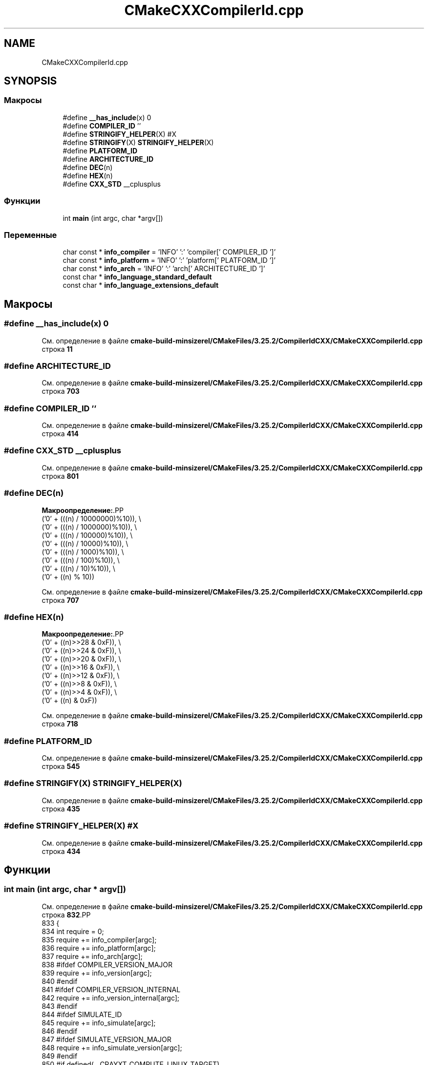 .TH "CMakeCXXCompilerId.cpp" 3Blanks" \" -*- nroff -*-
.ad l
.nh
.SH NAME
CMakeCXXCompilerId.cpp
.SH SYNOPSIS
.br
.PP
.SS "Макросы"

.in +1c
.ti -1c
.RI "#define \fB__has_include\fP(x)   0"
.br
.ti -1c
.RI "#define \fBCOMPILER_ID\fP   ''"
.br
.ti -1c
.RI "#define \fBSTRINGIFY_HELPER\fP(X)   #X"
.br
.ti -1c
.RI "#define \fBSTRINGIFY\fP(X)   \fBSTRINGIFY_HELPER\fP(X)"
.br
.ti -1c
.RI "#define \fBPLATFORM_ID\fP"
.br
.ti -1c
.RI "#define \fBARCHITECTURE_ID\fP"
.br
.ti -1c
.RI "#define \fBDEC\fP(n)"
.br
.ti -1c
.RI "#define \fBHEX\fP(n)"
.br
.ti -1c
.RI "#define \fBCXX_STD\fP   __cplusplus"
.br
.in -1c
.SS "Функции"

.in +1c
.ti -1c
.RI "int \fBmain\fP (int argc, char *argv[])"
.br
.in -1c
.SS "Переменные"

.in +1c
.ti -1c
.RI "char const  * \fBinfo_compiler\fP = 'INFO' ':' 'compiler[' COMPILER_ID ']'"
.br
.ti -1c
.RI "char const  * \fBinfo_platform\fP = 'INFO' ':' 'platform[' PLATFORM_ID ']'"
.br
.ti -1c
.RI "char const  * \fBinfo_arch\fP = 'INFO' ':' 'arch[' ARCHITECTURE_ID ']'"
.br
.ti -1c
.RI "const char * \fBinfo_language_standard_default\fP"
.br
.ti -1c
.RI "const char * \fBinfo_language_extensions_default\fP"
.br
.in -1c
.SH "Макросы"
.PP 
.SS "#define __has_include(x)   0"

.PP
См\&. определение в файле \fBcmake\-build\-minsizerel/CMakeFiles/3\&.25\&.2/CompilerIdCXX/CMakeCXXCompilerId\&.cpp\fP строка \fB11\fP
.SS "#define ARCHITECTURE_ID"

.PP
См\&. определение в файле \fBcmake\-build\-minsizerel/CMakeFiles/3\&.25\&.2/CompilerIdCXX/CMakeCXXCompilerId\&.cpp\fP строка \fB703\fP
.SS "#define COMPILER_ID   ''"

.PP
См\&. определение в файле \fBcmake\-build\-minsizerel/CMakeFiles/3\&.25\&.2/CompilerIdCXX/CMakeCXXCompilerId\&.cpp\fP строка \fB414\fP
.SS "#define CXX_STD   __cplusplus"

.PP
См\&. определение в файле \fBcmake\-build\-minsizerel/CMakeFiles/3\&.25\&.2/CompilerIdCXX/CMakeCXXCompilerId\&.cpp\fP строка \fB801\fP
.SS "#define DEC(n)"
\fBМакроопределение:\fP.PP
.nf
  ('0' + (((n) / 10000000)%10)), \\
  ('0' + (((n) / 1000000)%10)),  \\
  ('0' + (((n) / 100000)%10)),   \\
  ('0' + (((n) / 10000)%10)),    \\
  ('0' + (((n) / 1000)%10)),     \\
  ('0' + (((n) / 100)%10)),      \\
  ('0' + (((n) / 10)%10)),       \\
  ('0' +  ((n) % 10))
.fi

.PP
См\&. определение в файле \fBcmake\-build\-minsizerel/CMakeFiles/3\&.25\&.2/CompilerIdCXX/CMakeCXXCompilerId\&.cpp\fP строка \fB707\fP
.SS "#define HEX(n)"
\fBМакроопределение:\fP.PP
.nf
  ('0' + ((n)>>28 & 0xF)), \\
  ('0' + ((n)>>24 & 0xF)), \\
  ('0' + ((n)>>20 & 0xF)), \\
  ('0' + ((n)>>16 & 0xF)), \\
  ('0' + ((n)>>12 & 0xF)), \\
  ('0' + ((n)>>8  & 0xF)), \\
  ('0' + ((n)>>4  & 0xF)), \\
  ('0' + ((n)     & 0xF))
.fi

.PP
См\&. определение в файле \fBcmake\-build\-minsizerel/CMakeFiles/3\&.25\&.2/CompilerIdCXX/CMakeCXXCompilerId\&.cpp\fP строка \fB718\fP
.SS "#define PLATFORM_ID"

.PP
См\&. определение в файле \fBcmake\-build\-minsizerel/CMakeFiles/3\&.25\&.2/CompilerIdCXX/CMakeCXXCompilerId\&.cpp\fP строка \fB545\fP
.SS "#define STRINGIFY(X)   \fBSTRINGIFY_HELPER\fP(X)"

.PP
См\&. определение в файле \fBcmake\-build\-minsizerel/CMakeFiles/3\&.25\&.2/CompilerIdCXX/CMakeCXXCompilerId\&.cpp\fP строка \fB435\fP
.SS "#define STRINGIFY_HELPER(X)   #X"

.PP
См\&. определение в файле \fBcmake\-build\-minsizerel/CMakeFiles/3\&.25\&.2/CompilerIdCXX/CMakeCXXCompilerId\&.cpp\fP строка \fB434\fP
.SH "Функции"
.PP 
.SS "int main (int argc, char * argv[])"

.PP
См\&. определение в файле \fBcmake\-build\-minsizerel/CMakeFiles/3\&.25\&.2/CompilerIdCXX/CMakeCXXCompilerId\&.cpp\fP строка \fB832\fP.PP
.nf
833 {
834   int require = 0;
835   require += info_compiler[argc];
836   require += info_platform[argc];
837   require += info_arch[argc];
838 #ifdef COMPILER_VERSION_MAJOR
839   require += info_version[argc];
840 #endif
841 #ifdef COMPILER_VERSION_INTERNAL
842   require += info_version_internal[argc];
843 #endif
844 #ifdef SIMULATE_ID
845   require += info_simulate[argc];
846 #endif
847 #ifdef SIMULATE_VERSION_MAJOR
848   require += info_simulate_version[argc];
849 #endif
850 #if defined(__CRAYXT_COMPUTE_LINUX_TARGET)
851   require += info_cray[argc];
852 #endif
853   require += info_language_standard_default[argc];
854   require += info_language_extensions_default[argc];
855   (void)argv;
856   return require;
857 }
.fi

.SH "Переменные"
.PP 
.SS "char const* info_arch = 'INFO' ':' 'arch[' ARCHITECTURE_ID ']'"

.PP
См\&. определение в файле \fBcmake\-build\-minsizerel/CMakeFiles/3\&.25\&.2/CompilerIdCXX/CMakeCXXCompilerId\&.cpp\fP строка \fB784\fP
.SS "char const* info_compiler = 'INFO' ':' 'compiler[' COMPILER_ID ']'"

.PP
См\&. определение в файле \fBcmake\-build\-minsizerel/CMakeFiles/3\&.25\&.2/CompilerIdCXX/CMakeCXXCompilerId\&.cpp\fP строка \fB421\fP
.SS "const char* info_language_extensions_default"
\fBИнициализатор\fP.PP
.nf
= "INFO" ":" "extensions_default["





  "OFF"

"]"
.fi

.PP
См\&. определение в файле \fBcmake\-build\-minsizerel/CMakeFiles/3\&.25\&.2/CompilerIdCXX/CMakeCXXCompilerId\&.cpp\fP строка \fB820\fP
.SS "const char* info_language_standard_default"
\fBИнициализатор\fP.PP
.nf
= "INFO" ":" "standard_default["











  "98"

"]"
.fi

.PP
См\&. определение в файле \fBcmake\-build\-minsizerel/CMakeFiles/3\&.25\&.2/CompilerIdCXX/CMakeCXXCompilerId\&.cpp\fP строка \fB804\fP
.SS "char const* info_platform = 'INFO' ':' 'platform[' PLATFORM_ID ']'"

.PP
См\&. определение в файле \fBcmake\-build\-minsizerel/CMakeFiles/3\&.25\&.2/CompilerIdCXX/CMakeCXXCompilerId\&.cpp\fP строка \fB783\fP
.SH "Автор"
.PP 
Автоматически создано Doxygen для Blanks из исходного текста\&.

